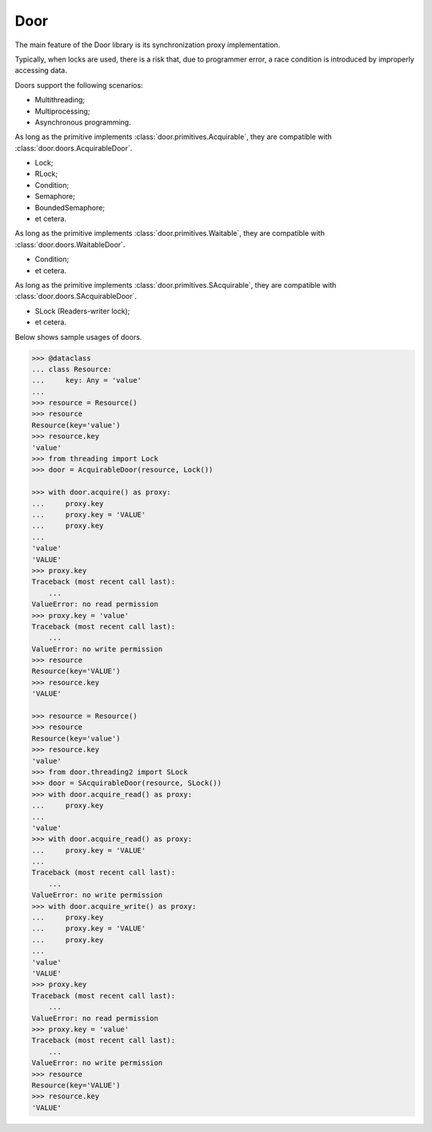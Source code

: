 Door
====

The main feature of the Door library is its synchronization proxy
implementation.

Typically, when locks are used, there is a risk that, due to programmer error,
a race condition is introduced by improperly accessing data.

Doors support the following scenarios:

- Multithreading;
- Multiprocessing;
- Asynchronous programming.

As long as the primitive implements :class:`door.primitives.Acquirable`, they
are compatible with :class:`door.doors.AcquirableDoor`.

- Lock;
- RLock;
- Condition;
- Semaphore;
- BoundedSemaphore;
- et cetera.

As long as the primitive implements :class:`door.primitives.Waitable`, they
are compatible with :class:`door.doors.WaitableDoor`.

- Condition;
- et cetera.

As long as the primitive implements :class:`door.primitives.SAcquirable`, they
are compatible with :class:`door.doors.SAcquirableDoor`.

- SLock (Readers-writer lock);
- et cetera.

Below shows sample usages of doors.

.. code-block:: pycon

   >>> @dataclass
   ... class Resource:
   ...     key: Any = 'value'
   ...
   >>> resource = Resource()
   >>> resource
   Resource(key='value')
   >>> resource.key
   'value'
   >>> from threading import Lock
   >>> door = AcquirableDoor(resource, Lock())

   >>> with door.acquire() as proxy:
   ...     proxy.key
   ...     proxy.key = 'VALUE'
   ...     proxy.key
   ...
   'value'
   'VALUE'
   >>> proxy.key
   Traceback (most recent call last):
       ...
   ValueError: no read permission
   >>> proxy.key = 'value'
   Traceback (most recent call last):
       ...
   ValueError: no write permission
   >>> resource
   Resource(key='VALUE')
   >>> resource.key
   'VALUE'

   >>> resource = Resource()
   >>> resource
   Resource(key='value')
   >>> resource.key
   'value'
   >>> from door.threading2 import SLock
   >>> door = SAcquirableDoor(resource, SLock())
   >>> with door.acquire_read() as proxy:
   ...     proxy.key
   ...
   'value'
   >>> with door.acquire_read() as proxy:
   ...     proxy.key = 'VALUE'
   ...
   Traceback (most recent call last):
       ...
   ValueError: no write permission
   >>> with door.acquire_write() as proxy:
   ...     proxy.key
   ...     proxy.key = 'VALUE'
   ...     proxy.key
   ...
   'value'
   'VALUE'
   >>> proxy.key
   Traceback (most recent call last):
       ...
   ValueError: no read permission
   >>> proxy.key = 'value'
   Traceback (most recent call last):
       ...
   ValueError: no write permission
   >>> resource
   Resource(key='VALUE')
   >>> resource.key
   'VALUE'
